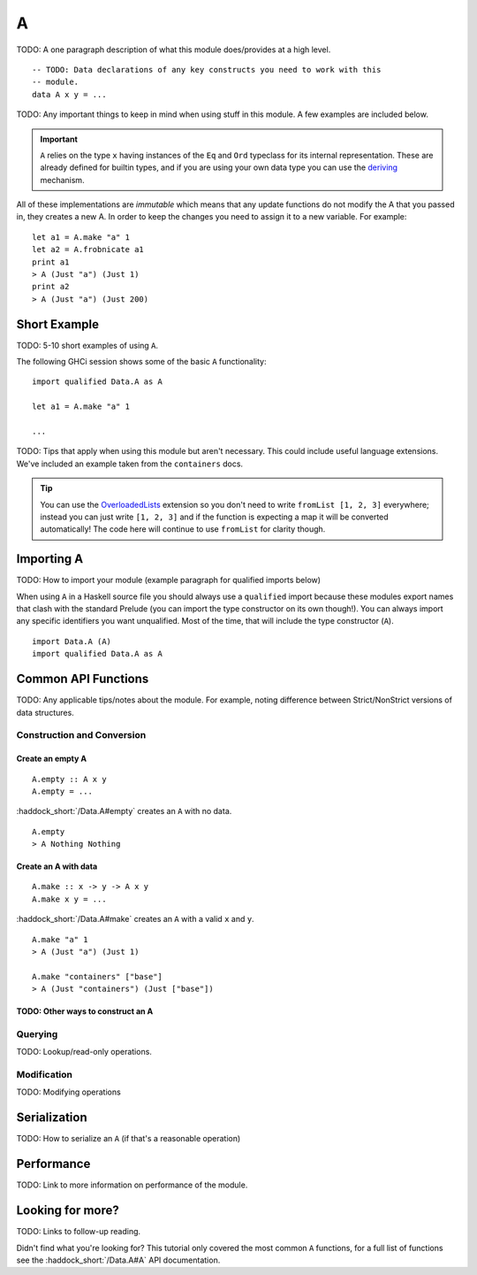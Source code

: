 A
=

.. highlight:: haskell

TODO: A one paragraph description of what this module does/provides at a high
level.


::

    -- TODO: Data declarations of any key constructs you need to work with this
    -- module.
    data A x y = ...

TODO: Any important things to keep in mind when using stuff in this module. A
few examples are included below.

.. IMPORTANT::
   ``A`` relies on the type ``x`` having instances of the ``Eq`` and
   ``Ord`` typeclass for its internal representation. These are already defined
   for builtin types, and if you are using your own data type you can use the
   `deriving
   <https://en.wikibooks.org/wiki/Haskell/Classes_and_types#Deriving>`_
   mechanism.


All of these implementations are *immutable* which means that any update
functions do not modify the A that you passed in, they creates a new A. In
order to keep the changes you need to assign it to a new variable. For example::

    let a1 = A.make "a" 1
    let a2 = A.frobnicate a1
    print a1
    > A (Just "a") (Just 1)
    print a2
    > A (Just "a") (Just 200)


Short Example
-------------

TODO: 5-10 short examples of using ``A``.

The following GHCi session shows some of the basic ``A`` functionality::

    import qualified Data.A as A

    let a1 = A.make "a" 1

    ...

TODO: Tips that apply when using this module but aren't necessary. This could
include useful language extensions. We've included an example taken from the
``containers`` docs.

.. TIP:: You can use the `OverloadedLists
	 <https://ghc.haskell.org/trac/ghc/wiki/OverloadedLists>`_ extension so
	 you don't need to write ``fromList [1, 2, 3]`` everywhere; instead you
	 can just write ``[1, 2, 3]`` and if the function is expecting a map it
	 will be converted automatically! The code here will continue to use
	 ``fromList`` for clarity though.


Importing A
-----------

TODO: How to import your module (example paragraph for qualified imports below)

When using ``A`` in a Haskell source file you should always use a ``qualified``
import because these modules export names that clash with the standard Prelude
(you can import the type constructor on its own though!). You can always import
any specific identifiers you want unqualified. Most of the time, that will
include the type constructor (``A``).

::

    import Data.A (A)
    import qualified Data.A as A


Common API Functions
--------------------

TODO: Any applicable tips/notes about the module. For example, noting difference
between Strict/NonStrict versions of data structures.


Construction and Conversion
^^^^^^^^^^^^^^^^^^^^^^^^^^^

Create an empty A
"""""""""""""""""

::

    A.empty :: A x y
    A.empty = ...

:haddock_short:`/Data.A#empty` creates an ``A`` with no data.

::

    A.empty
    > A Nothing Nothing

Create an A with data
"""""""""""""""""""""

::

    A.make :: x -> y -> A x y
    A.make x y = ...

:haddock_short:`/Data.A#make` creates an ``A`` with a valid ``x`` and ``y``.

::

    A.make "a" 1
    > A (Just "a") (Just 1)

    A.make "containers" ["base"]
    > A (Just "containers") (Just ["base"])

TODO: Other ways to construct an A
""""""""""""""""""""""""""""""""""

Querying
^^^^^^^^

TODO: Lookup/read-only operations.


Modification
^^^^^^^^^^^^

TODO: Modifying operations


Serialization
-------------

TODO: How to serialize an ``A`` (if that's a reasonable operation)


Performance
-----------

TODO: Link to more information on performance of the module.


Looking for more?
-----------------

TODO: Links to follow-up reading.

Didn't find what you're looking for? This tutorial only covered the most common
``A`` functions, for a full list of functions see the
:haddock_short:`/Data.A#A` API documentation.
